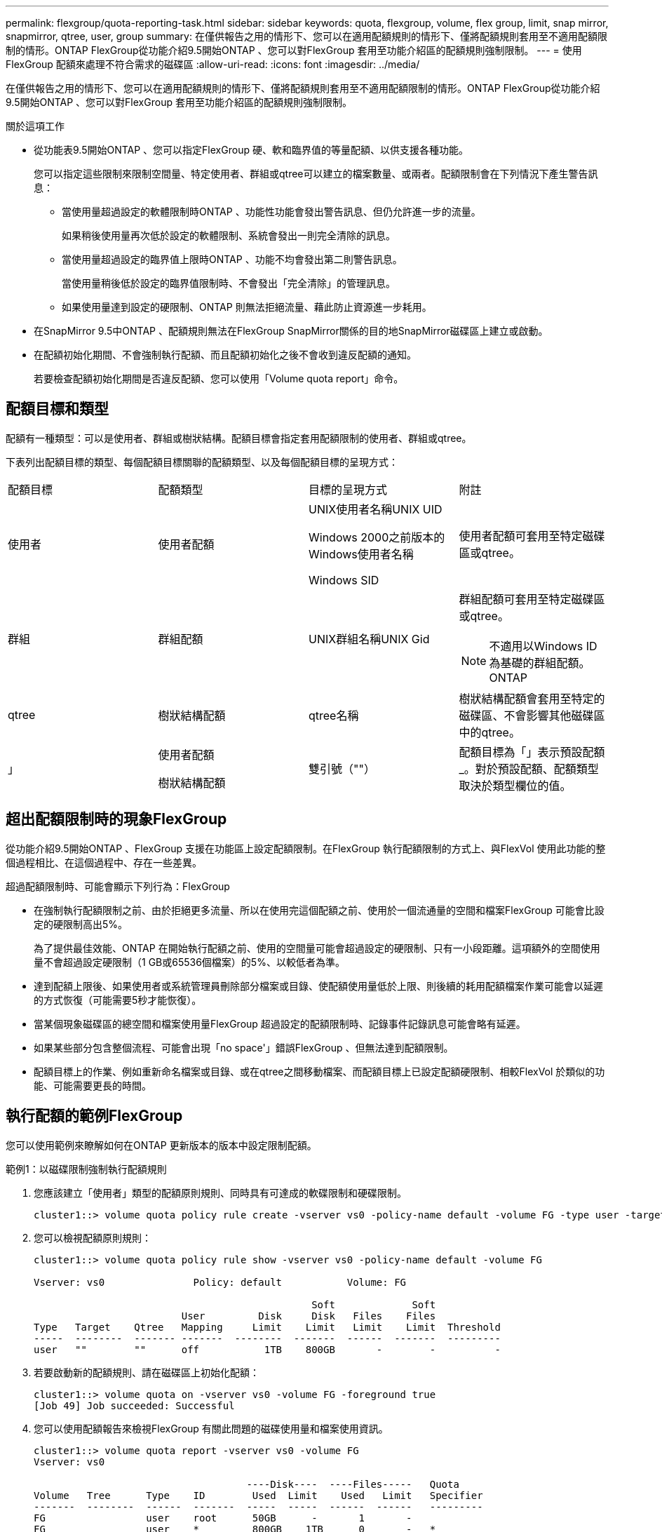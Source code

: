 ---
permalink: flexgroup/quota-reporting-task.html 
sidebar: sidebar 
keywords: quota, flexgroup, volume, flex group, limit, snap mirror, snapmirror, qtree, user, group 
summary: 在僅供報告之用的情形下、您可以在適用配額規則的情形下、僅將配額規則套用至不適用配額限制的情形。ONTAP FlexGroup從功能介紹9.5開始ONTAP 、您可以對FlexGroup 套用至功能介紹區的配額規則強制限制。 
---
= 使用FlexGroup 配額來處理不符合需求的磁碟區
:allow-uri-read: 
:icons: font
:imagesdir: ../media/


[role="lead"]
在僅供報告之用的情形下、您可以在適用配額規則的情形下、僅將配額規則套用至不適用配額限制的情形。ONTAP FlexGroup從功能介紹9.5開始ONTAP 、您可以對FlexGroup 套用至功能介紹區的配額規則強制限制。

.關於這項工作
* 從功能表9.5開始ONTAP 、您可以指定FlexGroup 硬、軟和臨界值的等量配額、以供支援各種功能。
+
您可以指定這些限制來限制空間量、特定使用者、群組或qtree可以建立的檔案數量、或兩者。配額限制會在下列情況下產生警告訊息：

+
** 當使用量超過設定的軟體限制時ONTAP 、功能性功能會發出警告訊息、但仍允許進一步的流量。
+
如果稍後使用量再次低於設定的軟體限制、系統會發出一則完全清除的訊息。

** 當使用量超過設定的臨界值上限時ONTAP 、功能不均會發出第二則警告訊息。
+
當使用量稍後低於設定的臨界值限制時、不會發出「完全清除」的管理訊息。

** 如果使用量達到設定的硬限制、ONTAP 則無法拒絕流量、藉此防止資源進一步耗用。


* 在SnapMirror 9.5中ONTAP 、配額規則無法在FlexGroup SnapMirror關係的目的地SnapMirror磁碟區上建立或啟動。
* 在配額初始化期間、不會強制執行配額、而且配額初始化之後不會收到違反配額的通知。
+
若要檢查配額初始化期間是否違反配額、您可以使用「Volume quota report」命令。





== 配額目標和類型

配額有一種類型：可以是使用者、群組或樹狀結構。配額目標會指定套用配額限制的使用者、群組或qtree。

下表列出配額目標的類型、每個配額目標關聯的配額類型、以及每個配額目標的呈現方式：

|===


| 配額目標 | 配額類型 | 目標的呈現方式 | 附註 


 a| 
使用者
 a| 
使用者配額
 a| 
UNIX使用者名稱UNIX UID

Windows 2000之前版本的Windows使用者名稱

Windows SID
 a| 
使用者配額可套用至特定磁碟區或qtree。



 a| 
群組
 a| 
群組配額
 a| 
UNIX群組名稱UNIX Gid
 a| 
群組配額可套用至特定磁碟區或qtree。


NOTE: 不適用以Windows ID為基礎的群組配額。ONTAP



 a| 
qtree
 a| 
樹狀結構配額
 a| 
qtree名稱
 a| 
樹狀結構配額會套用至特定的磁碟區、不會影響其他磁碟區中的qtree。



 a| 
」
 a| 
使用者配額

樹狀結構配額
 a| 
雙引號（""）
 a| 
配額目標為「」表示預設配額_。對於預設配額、配額類型取決於類型欄位的值。

|===


== 超出配額限制時的現象FlexGroup

從功能介紹9.5開始ONTAP 、FlexGroup 支援在功能區上設定配額限制。在FlexGroup 執行配額限制的方式上、與FlexVol 使用此功能的整個過程相比、在這個過程中、存在一些差異。

超過配額限制時、可能會顯示下列行為：FlexGroup

* 在強制執行配額限制之前、由於拒絕更多流量、所以在使用完這個配額之前、使用於一個流通量的空間和檔案FlexGroup 可能會比設定的硬限制高出5%。
+
為了提供最佳效能、ONTAP 在開始執行配額之前、使用的空間量可能會超過設定的硬限制、只有一小段距離。這項額外的空間使用量不會超過設定硬限制（1 GB或65536個檔案）的5%、以較低者為準。

* 達到配額上限後、如果使用者或系統管理員刪除部分檔案或目錄、使配額使用量低於上限、則後續的耗用配額檔案作業可能會以延遲的方式恢復（可能需要5秒才能恢復）。
* 當某個現象磁碟區的總空間和檔案使用量FlexGroup 超過設定的配額限制時、記錄事件記錄訊息可能會略有延遲。
* 如果某些部分包含整個流程、可能會出現「no space'」錯誤FlexGroup 、但無法達到配額限制。
* 配額目標上的作業、例如重新命名檔案或目錄、或在qtree之間移動檔案、而配額目標上已設定配額硬限制、相較FlexVol 於類似的功能、可能需要更長的時間。




== 執行配額的範例FlexGroup

您可以使用範例來瞭解如何在ONTAP 更新版本的版本中設定限制配額。

.範例1：以磁碟限制強制執行配額規則
. 您應該建立「使用者」類型的配額原則規則、同時具有可達成的軟碟限制和硬碟限制。
+
[listing]
----
cluster1::> volume quota policy rule create -vserver vs0 -policy-name default -volume FG -type user -target "" -qtree "" -disk-limit 1T -soft-disk-limit 800G
----
. 您可以檢視配額原則規則：
+
[listing]
----
cluster1::> volume quota policy rule show -vserver vs0 -policy-name default -volume FG

Vserver: vs0               Policy: default           Volume: FG

                                               Soft             Soft
                         User         Disk     Disk   Files    Files
Type   Target    Qtree   Mapping     Limit    Limit   Limit    Limit  Threshold
-----  --------  ------- -------  --------  -------  ------  -------  ---------
user   ""        ""      off           1TB    800GB       -        -          -
----
. 若要啟動新的配額規則、請在磁碟區上初始化配額：
+
[listing]
----
cluster1::> volume quota on -vserver vs0 -volume FG -foreground true
[Job 49] Job succeeded: Successful
----
. 您可以使用配額報告來檢視FlexGroup 有關此問題的磁碟使用量和檔案使用資訊。
+
[listing]
----
cluster1::> volume quota report -vserver vs0 -volume FG
Vserver: vs0

                                    ----Disk----  ----Files-----   Quota
Volume   Tree      Type    ID        Used  Limit    Used   Limit   Specifier
-------  --------  ------  -------  -----  -----  ------  ------   ---------
FG                 user    root      50GB      -       1       -
FG                 user    *         800GB    1TB      0       -   *
2 entries were displayed.
----


在達到硬碟限制之後、配額原則規則目標（在此情況下為使用者）將無法寫入更多資料至檔案。

.範例2：為多個使用者強制執行配額規則
. 您應該建立類型為「user"的配額原則規則、在配額目標中指定多個使用者（UNIX使用者、SMB使用者或兩者的組合）、且規則同時具有可達成的軟碟限制和硬碟限制。
+
[listing]
----
cluster1::> quota policy rule create -vserver vs0 -policy-name default -volume FG -type user -target "rdavis,ABCCORP\RobertDavis" -qtree "" -disk-limit 1TB -soft-disk-limit  800GB
----
. 您可以檢視配額原則規則：
+
[listing]
----
cluster1::> quota policy rule show -vserver vs0 -policy-name default -volume FG

Vserver: vs0               Policy: default           Volume: FG

                                               Soft             Soft
                         User         Disk     Disk   Files    Files
Type   Target    Qtree   Mapping     Limit    Limit   Limit    Limit  Threshold
-----  --------  ------- -------  --------  -------  ------  -------  ---------
user   "rdavis,ABCCORP\RobertDavis"  "" off  1TB  800GB  -  -
----
. 若要啟動新的配額規則、請在磁碟區上初始化配額：
+
[listing]
----
cluster1::> volume quota on -vserver vs0 -volume FG -foreground true
[Job 49] Job succeeded: Successful
----
. 您可以驗證配額狀態是否為作用中：
+
[listing]
----
cluster1::> volume quota show -vserver vs0 -volume FG
              Vserver Name: vs0
               Volume Name: FG
               Quota State: on
               Scan Status: -
          Logging Messages: on
          Logging Interval: 1h
          Sub Quota Status: none
  Last Quota Error Message: -
Collection of Quota Errors: -
----
. 您可以使用配額報告來檢視FlexGroup 有關此問題的磁碟使用量和檔案使用資訊。
+
[listing]
----
cluster1::> quota report -vserver vs0 -volume FG
Vserver: vs0

                                    ----Disk----  ----Files-----   Quota
Volume   Tree      Type    ID        Used  Limit    Used   Limit   Specifier
-------  --------  ------  -------  -----  -----  ------  ------   ---------
FG                 user    rdavis,ABCCORP\RobertDavis  0B  1TB  0  -   rdavis,ABCCORP\RobertDavis
----
+
配額限制會在配額目標中列出的所有使用者之間共用。



達到硬碟限制後、配額目標中所列的使用者將無法寫入更多資料至檔案。

.範例3：啟用使用者對應來強制執行配額
. 您應該建立類型為「使用者」的配額原則規則、將UNIX使用者或Windows使用者指定為配額目標、並將「使用者對應」設定為「開啟」、然後建立具有可達成的軟碟限制和硬碟限制的規則。
+
UNIX和Windows使用者之間的對應必須使用「vserver name-mapping cre創作」命令來提早設定。

+
[listing]
----
cluster1::> quota policy rule create -vserver vs0 -policy-name default -volume FG -type user -target rdavis -qtree "" -disk-limit 1TB -soft-disk-limit  800GB -user-mapping on
----
. 您可以檢視配額原則規則：
+
[listing]
----
cluster1::> quota policy rule show -vserver vs0 -policy-name default -volume FG

Vserver: vs0               Policy: default           Volume: FG

                                               Soft             Soft
                         User         Disk     Disk   Files    Files
Type   Target    Qtree   Mapping     Limit    Limit   Limit    Limit  Threshold
-----  --------  ------- -------  --------  -------  ------  -------  ---------
user   rdavis    ""      on           1TB    800GB       -        -          -
----
. 若要啟動新的配額規則、請在磁碟區上初始化配額：
+
[listing]
----
cluster1::> volume quota on -vserver vs0 -volume FG -foreground true
[Job 49] Job succeeded: Successful
----
. 您可以驗證配額狀態是否為作用中：
+
[listing]
----
cluster1::> volume quota show -vserver vs0 -volume FG
              Vserver Name: vs0
               Volume Name: FG
               Quota State: on
               Scan Status: -
          Logging Messages: on
          Logging Interval: 1h
          Sub Quota Status: none
  Last Quota Error Message: -
Collection of Quota Errors: -
----
. 您可以使用配額報告來檢視FlexGroup 有關此問題的磁碟使用量和檔案使用資訊。
+
[listing]
----
cluster1::> quota report -vserver vs0 -volume FG
Vserver: vs0

                                    ----Disk----  ----Files-----   Quota
Volume   Tree      Type    ID        Used  Limit    Used   Limit   Specifier
-------  --------  ------  -------  -----  -----  ------  ------   ---------
FG                 user    rdavis,ABCCORP\RobertDavis  0B  1TB  0  -   rdavis
----
+
配額限制會在配額目標中所列的使用者與其對應的Windows或UNIX使用者之間共用。



在達到硬碟限制之後、配額目標中列出的使用者及其對應的Windows或UNIX使用者都會遭到封鎖、無法將更多資料寫入檔案。

.範例4：啟用配額時驗證qtree大小
. 您應該建立一個類型為「tree」的配額原則規則、而且該規則具有可達成的軟碟限制和硬碟限制。
+
[listing]
----
cluster1::> quota policy rule create -vserver vs0 -policy-name default -volume FG -type tree -target tree_4118314302 -qtree "" -disk-limit 48GB -soft-disk-limit 30GB
----
. 您可以檢視配額原則規則：
+
[listing]
----
cluster1::> quota policy rule show -vserver vs0

Vserver: vs0               Policy: default           Volume: FG

                                               Soft             Soft
                         User         Disk     Disk   Files    Files
Type   Target    Qtree   Mapping     Limit    Limit   Limit    Limit  Threshold
-----  --------  ------- -------  --------  -------  ------  -------  ---------
tree   tree_4118314302  "" -          48GB        -      20        -
----
. 若要啟動新的配額規則、請在磁碟區上初始化配額：
+
[listing]
----
cluster1::> volume quota on -vserver vs0 -volume FG -foreground true
[Job 49] Job succeeded: Successful
----
+
.. 您可以使用配額報告來檢視FlexGroup 有關此問題的磁碟使用量和檔案使用資訊。
+
....
cluster1::> quota report -vserver vs0
Vserver: vs0
----Disk---- ----Files----- Quota
Volume Tree Type ID Used Limit Used Limit Specifier
------- -------- ------ ------- ----- ----- ------ ------ ---------
FG tree_4118314302 tree 1 30.35GB 48GB 14 20 tree_4118314302
....
+
配額限制會在配額目標中所列的使用者與其對應的Windows或UNIX使用者之間共用。



. 從NFS用戶端、使用「df」命令來檢視總空間使用量、可用空間和已用空間。
+
[listing]
----
scsps0472342001# df -m /t/10.53.2.189/FG-3/tree_4118314302
Filesystem 1M-blocks Used Available Use% Mounted on
10.53.2.189/FG-3 49152 31078 18074 63% /t/10.53.2.189/FG-3
----
+
使用硬限制時、空間使用量會從NFS用戶端計算、如下所示：

+
** 總空間使用量=樹狀結構的硬限制
** 可用空間=硬限制減去qtree空間使用量而不受硬限制、空間使用量是從NFS用戶端計算得出、如下所示：
** 空間使用量=配額使用量
** 總空間=磁碟區中配額使用量和實體可用空間的總和


. 在SMB共用區中、使用Windows檔案總管來檢視總空間使用量、可用空間和已用空間。
+
在SMB共用區中、計算空間使用量時、您應注意下列考量事項：

+
** 使用者和群組的使用者配額硬限制會納入計算總可用空間的考量。
** 樹狀結構配額規則、使用者配額規則和群組配額規則的可用空間中、最小值會被視為SMB共用的可用空間。
** SMB的總空間使用量是可變的、取決於對應於樹狀結構、使用者和群組之間最小可用空間的硬限制。






== 在FlexGroups磁碟區上套用規則和限制

.步驟
. 為目標建立配額規則：「Volume quota policy規則create -vserver vs0 -police-name quota policy_for_the_rRule -volume flexgroup_vol-type｛tree | user| group｝-target target for_rRule -qtree qtree qtree名稱[-disk-limit hard_disk_limit_size_sized][-file-file-limit_th_limit_station_number_ent_limit_ent_ent_limit_number_station
+
** 在0版9.2和2版9.1中、配額目標類型只能是「使用者」或「群組」、才能用於2版。ONTAP ONTAP FlexGroup
+
不支援FlexGroup 使用樹狀結構配額類型來執行ONTAP 支援的功能。ONTAP

** 在更新版本的版本中、配額目標類型可以是「使用者」、「群組」或「樹狀結構」、以供查看。ONTAP FlexGroup
** 建立FlexGroup 適用於整個過程的配額規則時、路徑不支援作為目標路徑。
** 從ONTAP 功能表9.5開始、您可以指定硬碟限制、硬碟檔案限制、軟碟限制、軟式檔案限制、FlexGroup 以及針對功能表磁碟區的臨界值限制配額。
+
在《支援範圍》9.4及更早版本中、當您建立適用於此功能的配額規則時、無法指定磁碟限制、檔案限制、磁碟限制臨界值、軟碟限制或軟式檔案限制。ONTAP FlexGroup





下列範例顯示要為使用者目標類型建立的預設配額規則：

[listing]
----
cluster1::> volume quota policy rule create -vserver vs0 -policy-name quota_policy_vs0_1 -volume fg1 -type user -target "" -qtree ""
----
以下範例顯示正在為qtree命名為qtree1建立樹狀結構配額規則：

[listing]
----
cluster1::> volume quota policy rule create -policy-name default -vserver vs0 -volume fg1 -type tree -target "qtree1"
----
. 啟動指定FlexGroup 的SflexvolVolume配額：「Volume quota on -vserver Svm_name -volume flexgroup_vol-foregroundtrue」（vserver Svm_name -volume flexgroup_vol -foregrod true上的Volume配額）


[listing]
----
cluster1::> volume quota on -vserver vs0 -volume fg1 -foreground true
----
. 監控配額初始化狀態：「Volume quota show -vserver Svm_name」


可能會顯示「mithed」狀態、表示所有的組成磁碟區尚未處於相同狀態。FlexGroup

[listing]
----
cluster1::> volume quota show -vserver vs0
                                          Scan
Vserver    Volume        State            Status
---------  ------------  ---------------  ------
vs0        fg1           initializing         95%
vs0        vol1          off                   -
2 entries were displayed.
----
. 檢視FlexGroup 使用中配額的Sfetsvolume配額報告：「Volume quota report -vserver Svm_name -volume flexgroup_vol」
+
您無法使用FlexGroup 「Volume quota report」命令來指定路徑、以供使用。

+
以下範例顯示FlexGroup 使用者配額、以供使用支援Refvolume fg1：

+
....
cluster1::> volume quota report -vserver vs0 -volume fg1
  Vserver: vs0
                                      ----Disk----  ----Files-----   Quota
  Volume   Tree      Type    ID        Used  Limit    Used   Limit   Specifier
  -------  --------  ------  -------  -----  -----  ------  ------   ---------
  fg1                user    *           0B      -       0       -   *
  fg1                user    root       1GB      -       1       -   *
  2 entries were displayed.
....
+
以下範例顯示FlexGroup 適用於Refvolume fg1的樹狀結構配額：

+
[listing]
----
cluster1::> volume quota report -vserver vs0 -volume fg1
Vserver: vs0

                                    ----Disk----  ----Files-----   Quota
Volume   Tree      Type    ID        Used  Limit    Used   Limit   Specifier
-------  --------  ------  -------  -----  -----  ------  ------   ---------
fg1      qtree1  tree      1         68KB      -      18       -   qtree1
fg1              tree      *           0B      -       0       -   *
2 entries were displayed.
----


.結果
配額規則和限制會套用至FlexGroups磁碟區。

使用量可能會比設定的硬限制高出5%、ONTAP 而在執行此配額之前、會拒絕更多流量。

.相關資訊
http://docs.netapp.com/ontap-9/topic/com.netapp.doc.dot-cm-cmpr/GUID-5CB10C70-AC11-41C0-8C16-B4D0DF916E9B.html["指令數ONTAP"^]
